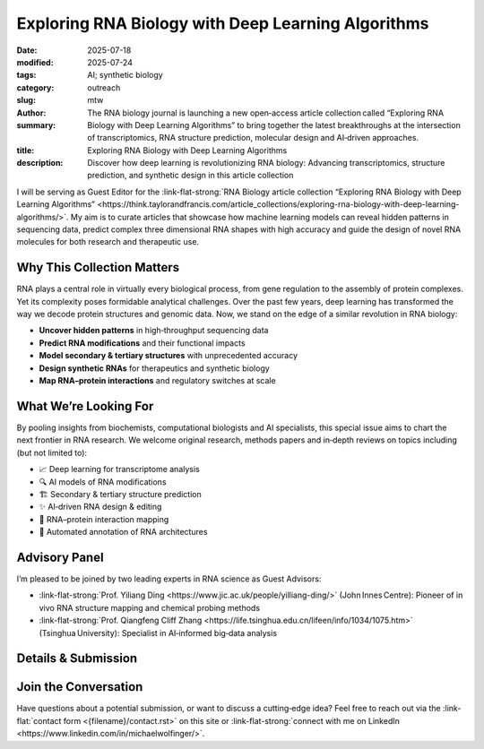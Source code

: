 Exploring RNA Biology with Deep Learning Algorithms
###################################################

:date: 2025-07-18
:modified: 2025-07-24
:tags: AI; synthetic biology
:category: outreach
:slug:
:author: mtw
:summary: The RNA biology journal is launching a new open‑access article collection called “Exploring RNA Biology with Deep Learning Algorithms” to bring together the latest breakthroughs at the intersection of transcriptomics, RNA structure prediction, molecular design and AI‑driven approaches.
:title: Exploring RNA Biology with Deep Learning Algorithms
:description: Discover how deep learning is revolutionizing RNA biology: Advancing transcriptomics, structure prediction, and synthetic design in this article collection

.. role:: link-flat-strong(link)
  :class: m-flat m-text m-strong

.. role:: link-flat(link)
  :class: m-flat m-text

.. role:: ul
  :class: m-text m-ul

.. role:: doi(link)
  :class: doi


I will be serving as Guest Editor for the :link-flat-strong:`RNA Biology article collection “Exploring RNA Biology with Deep Learning Algorithms” <https://think.taylorandfrancis.com/article_collections/exploring-rna-biology-with-deep-learning-algorithms/>`. My aim is to curate articles that showcase how machine learning models can reveal hidden patterns in sequencing data, predict complex three dimensional RNA shapes with high accuracy and guide the design of novel RNA molecules for both research and therapeutic use.

.. image:: {static}/files/figures/RNABiolDL2025_banner.jpg
  :alt: Exploring RNA Biology with Deep Learning Algorithms banner image

Why This Collection Matters
---------------------------

RNA plays a central role in virtually every biological process, from gene regulation to the assembly of protein complexes. Yet its complexity poses formidable analytical challenges. Over the past few years, deep learning has transformed the way we decode protein structures and genomic data. Now, we stand on the edge of a similar revolution in RNA biology:

- **Uncover hidden patterns** in high‑throughput sequencing data
- **Predict RNA modifications** and their functional impacts
- **Model secondary & tertiary structures** with unprecedented accuracy
- **Design synthetic RNAs** for therapeutics and synthetic biology
- **Map RNA–protein interactions** and regulatory switches at scale

What We’re Looking For
----------------------

By pooling insights from biochemists, computational biologists and AI specialists, this special issue aims to chart the next frontier in RNA research. We welcome original research, methods papers and in‑depth reviews on topics including (but not limited to):

- 📈 Deep learning for transcriptome analysis
- 🔍 AI models of RNA modifications
- 🏗️ Secondary & tertiary structure prediction
- ✨ AI‑driven RNA design & editing
- 🧩 RNA–protein interaction mapping
- 🔄 Automated annotation of RNA architectures

Advisory Panel
--------------

I’m pleased to be joined by two leading experts in RNA science as Guest Advisors:

- :link-flat-strong:`Prof. Yiliang Ding <https://www.jic.ac.uk/people/yilliang-ding/>` (John Innes Centre): Pioneer of in vivo RNA structure mapping and chemical probing methods
- :link-flat-strong:`Prof. Qiangfeng Cliff Zhang <https://life.tsinghua.edu.cn/lifeen/info/1034/1075.htm>` (Tsinghua University): Specialist in AI‑informed big‑data analysis

Details & Submission
--------------------

.. container:: m-row

  .. container:: m-col-l-4 m-col-m-4 m-container-inflatable

    .. block-info:: Manuscript Deadline

      30 November 2025

  .. container:: m-col-l-4 m-col-m-4 m-container-inflatable

    .. block-info:: Submission

      :link-flat:`Submit Link <https://think.taylorandfrancis.com/article_collections/exploring-rna-biology-with-deep-learning-algorithms>`

  .. container:: m-col-l-4 m-col-m-4 m-container-inflatable

    .. block-info:: Journal Contact

      .. raw:: html

        <a href="mailto:chao.xiao@tayloranfrancis.com">Ms. Chao Xiao</a> <br/>

Join the Conversation
---------------------

Have questions about a potential submission, or want to discuss a cutting‑edge idea? Feel free to reach out via the :link-flat:`contact form <{filename}/contact.rst>` on this site or :link-flat-strong:`connect with me on LinkedIn <https://www.linkedin.com/in/michaelwolfinger/>`.
